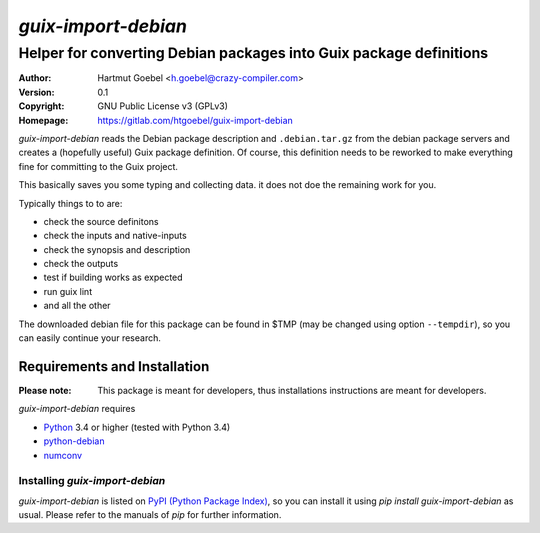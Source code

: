 ==========================
`guix-import-debian`
==========================

---------------------------------------------------------------------
Helper for converting Debian packages into Guix package definitions
---------------------------------------------------------------------

:Author:  Hartmut Goebel <h.goebel@crazy-compiler.com>
:Version: 0.1
:Copyright: GNU Public License v3 (GPLv3)
:Homepage: https://gitlab.com/htgoebel/guix-import-debian


`guix-import-debian` reads the Debian package description and
``.debian.tar.gz`` from the debian package servers and creates a
(hopefully useful) Guix package definition. Of course, this definition
needs to be reworked to make everything fine for committing to the
Guix project.

This basically saves you some typing and collecting data. it does not
doe the remaining work for you.

Typically things to to are:

- check the source definitons
- check the inputs and native-inputs
- check the synopsis and description
- check the outputs
- test if building works as expected
- run guix lint
- and all the other

The downloaded debian file for this package can be found in $TMP (may
be changed using option ``--tempdir``), so you can easily continue
your research.


Requirements and Installation
~~~~~~~~~~~~~~~~~~~~~~~~~~~~~~~~

:Please note: This package is meant for developers, thus installations
  instructions are meant for developers.

`guix-import-debian` requires

* `Python`__ 3.4 or higher (tested with Python 3.4)
* `python-debian`__
* `numconv`__

__ http://www.python.org/download/
__ http://pypi.python.org/pypi/python-debian
__ http://pypi.python.org/pypi/numconv


Installing `guix-import-debian`
---------------------------------

`guix-import-debian` is listed on `PyPI (Python Package Index)`__, so
you can install it using `pip install guix-import-debian` as usual. Please
refer to the manuals of `pip` for further information.

__ http://pypi.python.org/pypi


.. Emacs config:
 Local Variables:
 mode: rst
 ispell-local-dictionary: "american"
 End:
